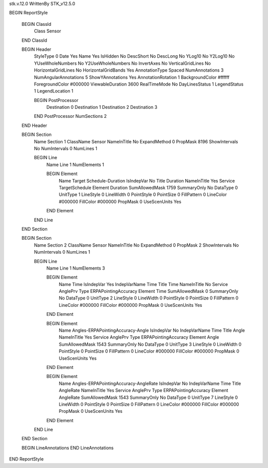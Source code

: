 stk.v.12.0
WrittenBy    STK_v12.5.0

BEGIN ReportStyle

    BEGIN ClassId
        Class		 Sensor
    END ClassId

    BEGIN Header
        StyleType		 0
        Date		 Yes
        Name		 Yes
        IsHidden		 No
        DescShort		 No
        DescLong		 No
        YLog10		 No
        Y2Log10		 No
        YUseWholeNumbers		 No
        Y2UseWholeNumbers		 No
        InvertAxes		 No
        VerticalGridLines		 No
        HorizontalGridLines		 No
        HorizontalGridBands		 Yes
        AnnotationType		 Spaced
        NumAnnotations		 3
        NumAngularAnnotations		 5
        ShowYAnnotations		 Yes
        AnnotationRotation		 1
        BackgroundColor		 #ffffff
        ForegroundColor		 #000000
        ViewableDuration		 3600
        RealTimeMode		 No
        DayLinesStatus		 1
        LegendStatus		 1
        LegendLocation		 1

        BEGIN PostProcessor
            Destination		 0
            Destination		 1
            Destination		 2
            Destination		 3
        END PostProcessor
        NumSections		 2
    END Header

    BEGIN Section
        Name		 Section 1
        ClassName		 Sensor
        NameInTitle		 No
        ExpandMethod		 0
        PropMask		 8196
        ShowIntervals		 No
        NumIntervals		 0
        NumLines		 1

        BEGIN Line
            Name		 Line 1
            NumElements		 1

            BEGIN Element
                Name		 Target Schedule-Duration
                IsIndepVar		 No
                Title		 Duration
                NameInTitle		 Yes
                Service		 TargetSchedule
                Element		 Duration
                SumAllowedMask		 1759
                SummaryOnly		 No
                DataType		 0
                UnitType		 1
                LineStyle		 0
                LineWidth		 0
                PointStyle		 0
                PointSize		 0
                FillPattern		 0
                LineColor		 #000000
                FillColor		 #000000
                PropMask		 0
                UseScenUnits		 Yes
            END Element
        END Line
    END Section

    BEGIN Section
        Name		 Section 2
        ClassName		 Sensor
        NameInTitle		 No
        ExpandMethod		 0
        PropMask		 2
        ShowIntervals		 No
        NumIntervals		 0
        NumLines		 1

        BEGIN Line
            Name		 Line 1
            NumElements		 3

            BEGIN Element
                Name		 Time
                IsIndepVar		 Yes
                IndepVarName		 Time
                Title		 Time
                NameInTitle		 No
                Service		 AnglePrv
                Type		 ERPAPointingAccuracy
                Element		 Time
                SumAllowedMask		 0
                SummaryOnly		 No
                DataType		 0
                UnitType		 2
                LineStyle		 0
                LineWidth		 0
                PointStyle		 0
                PointSize		 0
                FillPattern		 0
                LineColor		 #000000
                FillColor		 #000000
                PropMask		 0
                UseScenUnits		 Yes
            END Element

            BEGIN Element
                Name		 Angles-ERPAPointingAccuracy-Angle
                IsIndepVar		 No
                IndepVarName		 Time
                Title		 Angle
                NameInTitle		 Yes
                Service		 AnglePrv
                Type		 ERPAPointingAccuracy
                Element		 Angle
                SumAllowedMask		 1543
                SummaryOnly		 No
                DataType		 0
                UnitType		 3
                LineStyle		 0
                LineWidth		 0
                PointStyle		 0
                PointSize		 0
                FillPattern		 0
                LineColor		 #000000
                FillColor		 #000000
                PropMask		 0
                UseScenUnits		 Yes
            END Element

            BEGIN Element
                Name		 Angles-ERPAPointingAccuracy-AngleRate
                IsIndepVar		 No
                IndepVarName		 Time
                Title		 AngleRate
                NameInTitle		 Yes
                Service		 AnglePrv
                Type		 ERPAPointingAccuracy
                Element		 AngleRate
                SumAllowedMask		 1543
                SummaryOnly		 No
                DataType		 0
                UnitType		 7
                LineStyle		 0
                LineWidth		 0
                PointStyle		 0
                PointSize		 0
                FillPattern		 0
                LineColor		 #000000
                FillColor		 #000000
                PropMask		 0
                UseScenUnits		 Yes
            END Element
        END Line
    END Section

    BEGIN LineAnnotations
    END LineAnnotations
END ReportStyle

